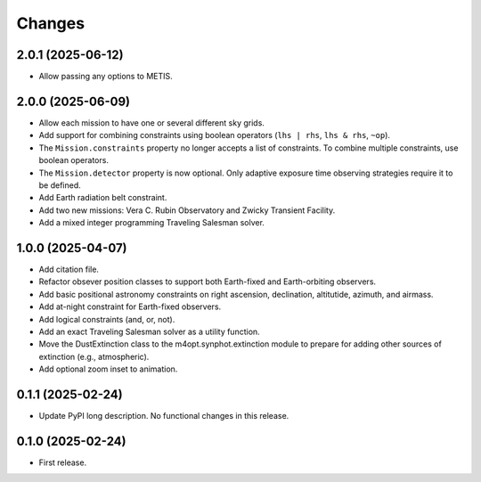 *******
Changes
*******

2.0.1 (2025-06-12)
==================

- Allow passing any options to METIS.

2.0.0 (2025-06-09)
==================

- Allow each mission to have one or several different sky grids.

- Add support for combining constraints using boolean operators
  (``lhs | rhs``, ``lhs & rhs``, ``~op``).

- The ``Mission.constraints`` property no longer accepts a list of constraints.
  To combine multiple constraints, use boolean operators.

- The ``Mission.detector`` property is now optional. Only adaptive exposure
  time observing strategies require it to be defined.

- Add Earth radiation belt constraint.

- Add two new missions: Vera C. Rubin Observatory and Zwicky Transient
  Facility.

- Add a mixed integer programming Traveling Salesman solver.

1.0.0 (2025-04-07)
==================

- Add citation file.

- Refactor obsever position classes to support both Earth-fixed and
  Earth-orbiting observers.

- Add basic positional astronomy constraints on right ascension, declination,
  altitutide, azimuth, and airmass.

- Add at-night constraint for Earth-fixed observers.

- Add logical constraints (and, or, not).

- Add an exact Traveling Salesman solver as a utility function.

- Move the DustExtinction class to the m4opt.synphot.extinction module
  to prepare for adding other sources of extinction (e.g., atmospheric).

- Add optional zoom inset to animation.

0.1.1 (2025-02-24)
==================

- Update PyPI long description. No functional changes in this release.

0.1.0 (2025-02-24)
==================

- First release.
